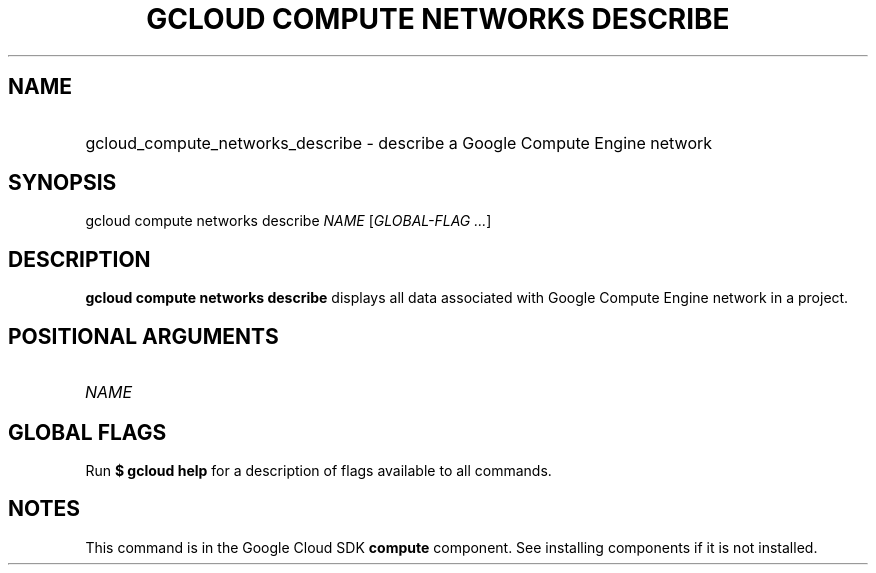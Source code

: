 .TH "GCLOUD COMPUTE NETWORKS DESCRIBE" "1" "" "" ""
.ie \n(.g .ds Aq \(aq
.el       .ds Aq '
.nh
.ad l
.SH "NAME"
.HP
gcloud_compute_networks_describe \- describe a Google Compute Engine network
.SH "SYNOPSIS"
.sp
gcloud compute networks describe \fINAME\fR [\fIGLOBAL\-FLAG \&...\fR]
.SH "DESCRIPTION"
.sp
\fBgcloud compute networks describe\fR displays all data associated with Google Compute Engine network in a project\&.
.SH "POSITIONAL ARGUMENTS"
.HP
\fINAME\fR
.RE
.SH "GLOBAL FLAGS"
.sp
Run \fB$ \fR\fBgcloud\fR\fB help\fR for a description of flags available to all commands\&.
.SH "NOTES"
.sp
This command is in the Google Cloud SDK \fBcompute\fR component\&. See installing components if it is not installed\&.

